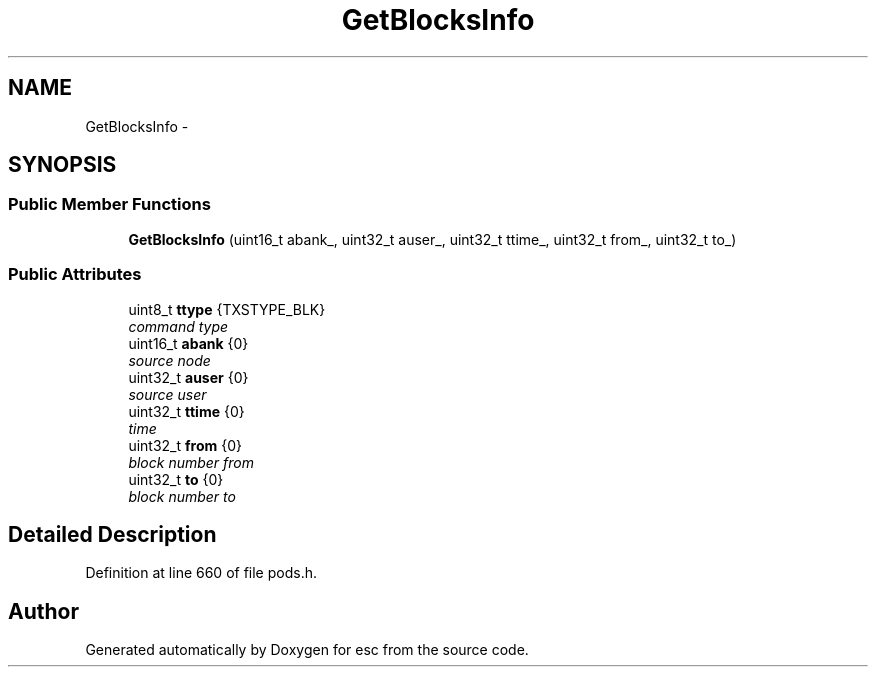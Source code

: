 .TH "GetBlocksInfo" 3 "Tue Jun 12 2018" "esc" \" -*- nroff -*-
.ad l
.nh
.SH NAME
GetBlocksInfo \- 
.SH SYNOPSIS
.br
.PP
.SS "Public Member Functions"

.in +1c
.ti -1c
.RI "\fBGetBlocksInfo\fP (uint16_t abank_, uint32_t auser_, uint32_t ttime_, uint32_t from_, uint32_t to_)"
.br
.in -1c
.SS "Public Attributes"

.in +1c
.ti -1c
.RI "uint8_t \fBttype\fP {TXSTYPE_BLK}"
.br
.RI "\fIcommand type \fP"
.ti -1c
.RI "uint16_t \fBabank\fP {0}"
.br
.RI "\fIsource node \fP"
.ti -1c
.RI "uint32_t \fBauser\fP {0}"
.br
.RI "\fIsource user \fP"
.ti -1c
.RI "uint32_t \fBttime\fP {0}"
.br
.RI "\fItime \fP"
.ti -1c
.RI "uint32_t \fBfrom\fP {0}"
.br
.RI "\fIblock number from \fP"
.ti -1c
.RI "uint32_t \fBto\fP {0}"
.br
.RI "\fIblock number to \fP"
.in -1c
.SH "Detailed Description"
.PP 
Definition at line 660 of file pods\&.h\&.

.SH "Author"
.PP 
Generated automatically by Doxygen for esc from the source code\&.

